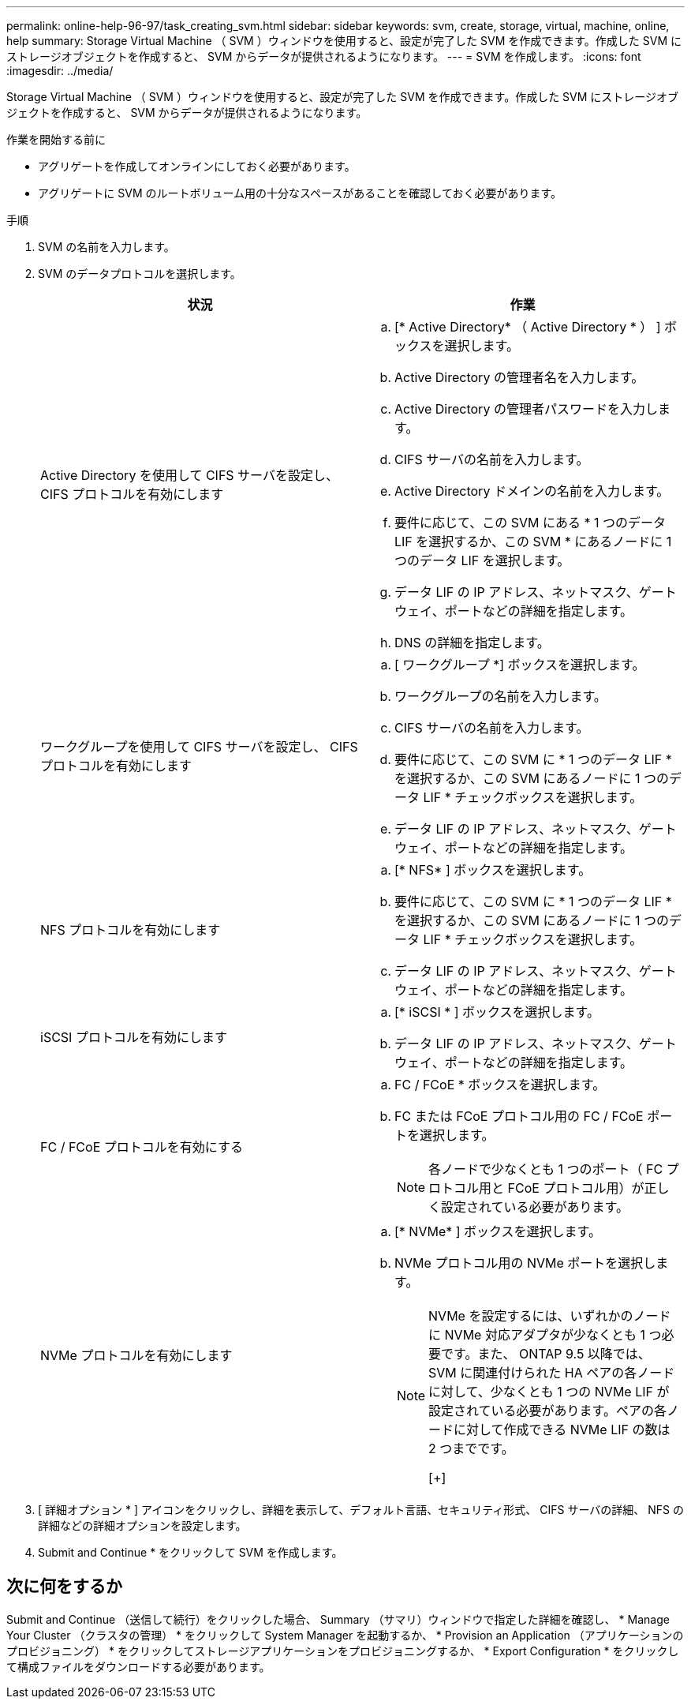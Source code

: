 ---
permalink: online-help-96-97/task_creating_svm.html 
sidebar: sidebar 
keywords: svm, create, storage, virtual, machine, online, help 
summary: Storage Virtual Machine （ SVM ）ウィンドウを使用すると、設定が完了した SVM を作成できます。作成した SVM にストレージオブジェクトを作成すると、 SVM からデータが提供されるようになります。 
---
= SVM を作成します。
:icons: font
:imagesdir: ../media/


[role="lead"]
Storage Virtual Machine （ SVM ）ウィンドウを使用すると、設定が完了した SVM を作成できます。作成した SVM にストレージオブジェクトを作成すると、 SVM からデータが提供されるようになります。

.作業を開始する前に
* アグリゲートを作成してオンラインにしておく必要があります。
* アグリゲートに SVM のルートボリューム用の十分なスペースがあることを確認しておく必要があります。


.手順
. SVM の名前を入力します。
. SVM のデータプロトコルを選択します。
+
|===
| 状況 | 作業 


 a| 
Active Directory を使用して CIFS サーバを設定し、 CIFS プロトコルを有効にします
 a| 
.. [* Active Directory* （ Active Directory * ） ] ボックスを選択します。
.. Active Directory の管理者名を入力します。
.. Active Directory の管理者パスワードを入力します。
.. CIFS サーバの名前を入力します。
.. Active Directory ドメインの名前を入力します。
.. 要件に応じて、この SVM にある * 1 つのデータ LIF を選択するか、この SVM * にあるノードに 1 つのデータ LIF を選択します。
.. データ LIF の IP アドレス、ネットマスク、ゲートウェイ、ポートなどの詳細を指定します。
.. DNS の詳細を指定します。




 a| 
ワークグループを使用して CIFS サーバを設定し、 CIFS プロトコルを有効にします
 a| 
.. [ ワークグループ *] ボックスを選択します。
.. ワークグループの名前を入力します。
.. CIFS サーバの名前を入力します。
.. 要件に応じて、この SVM に * 1 つのデータ LIF * を選択するか、この SVM にあるノードに 1 つのデータ LIF * チェックボックスを選択します。
.. データ LIF の IP アドレス、ネットマスク、ゲートウェイ、ポートなどの詳細を指定します。




 a| 
NFS プロトコルを有効にします
 a| 
.. [* NFS* ] ボックスを選択します。
.. 要件に応じて、この SVM に * 1 つのデータ LIF * を選択するか、この SVM にあるノードに 1 つのデータ LIF * チェックボックスを選択します。
.. データ LIF の IP アドレス、ネットマスク、ゲートウェイ、ポートなどの詳細を指定します。




 a| 
iSCSI プロトコルを有効にします
 a| 
.. [* iSCSI * ] ボックスを選択します。
.. データ LIF の IP アドレス、ネットマスク、ゲートウェイ、ポートなどの詳細を指定します。




 a| 
FC / FCoE プロトコルを有効にする
 a| 
.. FC / FCoE * ボックスを選択します。
.. FC または FCoE プロトコル用の FC / FCoE ポートを選択します。
+
[NOTE]
====
各ノードで少なくとも 1 つのポート（ FC プロトコル用と FCoE プロトコル用）が正しく設定されている必要があります。

====




 a| 
NVMe プロトコルを有効にします
 a| 
.. [* NVMe* ] ボックスを選択します。
.. NVMe プロトコル用の NVMe ポートを選択します。
+
[NOTE]
====
NVMe を設定するには、いずれかのノードに NVMe 対応アダプタが少なくとも 1 つ必要です。また、 ONTAP 9.5 以降では、 SVM に関連付けられた HA ペアの各ノードに対して、少なくとも 1 つの NVMe LIF が設定されている必要があります。ペアの各ノードに対して作成できる NVMe LIF の数は 2 つまでです。

[+]

====


|===
. [ 詳細オプション * ] アイコンをクリックし、詳細を表示して、デフォルト言語、セキュリティ形式、 CIFS サーバの詳細、 NFS の詳細などの詳細オプションを設定します。
. Submit and Continue * をクリックして SVM を作成します。




== 次に何をするか

Submit and Continue （送信して続行）をクリックした場合、 Summary （サマリ）ウィンドウで指定した詳細を確認し、 * Manage Your Cluster （クラスタの管理） * をクリックして System Manager を起動するか、 * Provision an Application （アプリケーションのプロビジョニング） * をクリックしてストレージアプリケーションをプロビジョニングするか、 * Export Configuration * をクリックして構成ファイルをダウンロードする必要があります。
